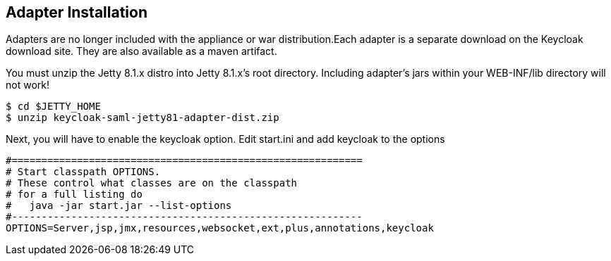 [[_jetty8_adapter_installation]]
== Adapter Installation

Adapters are no longer included with the appliance or war distribution.Each adapter is a separate download on the Keycloak download site.
They are also available as a maven artifact. 

You must unzip the Jetty 8.1.x  distro into Jetty 8.1.x's root directory.
Including adapter's jars within your WEB-INF/lib directory will not work! 

[source]
----
$ cd $JETTY_HOME
$ unzip keycloak-saml-jetty81-adapter-dist.zip
----    
Next, you will have to enable the keycloak option.
Edit start.ini and add keycloak to the options 

[source]
----
#===========================================================
# Start classpath OPTIONS.
# These control what classes are on the classpath
# for a full listing do
#   java -jar start.jar --list-options
#-----------------------------------------------------------
OPTIONS=Server,jsp,jmx,resources,websocket,ext,plus,annotations,keycloak
----        

